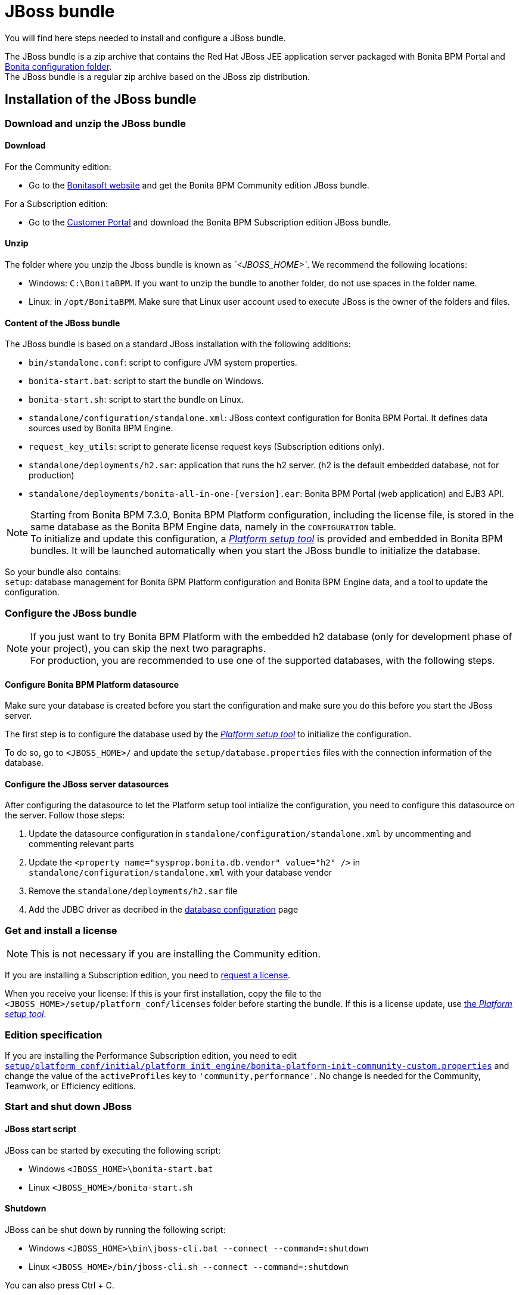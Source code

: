 = JBoss bundle
:description: You will find here steps needed to install and configure a JBoss bundle.

You will find here steps needed to install and configure a JBoss bundle.

The JBoss bundle is a zip archive that contains the Red Hat JBoss JEE application server packaged with Bonita BPM Portal and xref:BonitaBPM_platform_setup.adoc]#platform_setup_tool[Bonita configuration folder]. +
The JBoss bundle is a regular zip archive based on the JBoss zip distribution.

== Installation of the JBoss bundle

=== Download and unzip the JBoss bundle

[#download]

==== Download

For the Community edition:

* Go to the http://www.bonitasoft.com/downloads-v2[Bonitasoft website] and get the Bonita BPM Community edition JBoss bundle.

For a Subscription edition:

* Go to the https://customer.bonitasoft.com/download/request[Customer Portal] and download the Bonita BPM Subscription edition JBoss bundle.

==== Unzip

The folder where you unzip the Jboss bundle is known as _`<JBOSS_HOME>`_. We recommend the following locations:

* Windows: `C:\BonitaBPM`. If you want to unzip the bundle to another folder, do not use spaces in the folder name.
* Linux: in `/opt/BonitaBPM`. Make sure that Linux user account used to execute JBoss is the owner of the folders and files.

==== Content of the JBoss bundle

The JBoss bundle is based on a standard JBoss installation with the following additions:

* `bin/standalone.conf`: script to configure JVM system properties.
* `bonita-start.bat`: script to start the bundle on Windows.
* `bonita-start.sh`: script to start the bundle on Linux.
* `standalone/configuration/standalone.xml`: JBoss context configuration for Bonita BPM Portal. It defines data sources used by Bonita BPM Engine.
* `request_key_utils`: script to generate license request keys (Subscription editions only).
* `standalone/deployments/h2.sar`: application that runs the h2 server. (h2 is the default embedded database, not for production)
* `standalone/deployments/bonita-all-in-one-[version].ear`: Bonita BPM Portal (web application) and EJB3 API.

[NOTE]
====

Starting from Bonita BPM 7.3.0, Bonita BPM Platform configuration, including the license file, is stored in the same database as the Bonita BPM Engine data, namely in the `CONFIGURATION` table. +
To initialize and update this configuration, a xref:BonitaBPM_platform_setup.adoc[_Platform setup tool_] is provided and embedded in Bonita BPM bundles.
It will be launched automatically when you start the JBoss bundle to initialize the database. +
====

So your bundle also contains: +
`setup`: database management for Bonita BPM Platform configuration and Bonita BPM Engine data, and a tool to update the configuration.

[#configuration]

=== Configure the JBoss bundle

[NOTE]
====

If you just want to try Bonita BPM Platform with the embedded h2 database (only for development phase of your project), you can skip the next two paragraphs. +
For production, you are recommended to use one of the supported databases, with the following steps.
====

==== Configure Bonita BPM Platform datasource

Make sure your database is created before you start the configuration and make sure you do this before you start the JBoss server.

The first step is to configure the database used by the xref:BonitaBPM_platform_setup.adoc[_Platform setup tool_] to initialize the configuration.

To do so, go to `<JBOSS_HOME>/` and update the `setup/database.properties` files with the connection information of the  database.

[#database]

==== Configure the JBoss server datasources

After configuring the datasource to let the Platform setup tool intialize the configuration, you need to configure this datasource on the server. Follow those steps:

. Update the datasource configuration in `standalone/configuration/standalone.xml` by uncommenting and commenting relevant parts
. Update the `<property name="sysprop.bonita.db.vendor" value="h2" />` in `standalone/configuration/standalone.xml` with your database vendor
. Remove the `standalone/deployments/h2.sar` file
. Add the JDBC driver as decribed in the xref:database-configuration.adoc]#jdbc_driver[database configuration] page

=== Get and install a license

[NOTE]
====

This is not necessary if you are installing the Community edition.
====

If you are installing a Subscription edition, you need to xref:licenses.adoc[request a license].

[#license]

When you receive your license:
If this is your first installation, copy the file to the `<JBOSS_HOME>/setup/platform_conf/licenses` folder before starting the bundle.
If this is a license update, use xref:BonitaBPM_platform_setup.adoc]#update_platform_conf[the _Platform setup tool_].

=== Edition specification

If you are installing the Performance Subscription edition, you need to edit xref:BonitaBPM_platform_setup.adoc[`setup/platform_conf/initial/platform_init_engine/bonita-platform-init-community-custom.properties`] and change the value of the `activeProfiles` key to `'community,performance'`.
No change is needed for the Community, Teamwork, or Efficiency editions.

[#start]

=== Start and shut down JBoss

==== JBoss start script

JBoss can be started by executing the following script:

* Windows `<JBOSS_HOME>\bonita-start.bat`
* Linux `<JBOSS_HOME>/bonita-start.sh`

==== Shutdown

JBoss can be shut down by running the following script:

* Windows `<JBOSS_HOME>\bin\jboss-cli.bat --connect --command=:shutdown`
* Linux `<JBOSS_HOME>/bin/jboss-cli.sh --connect --command=:shutdown`

You can also press Ctrl + C.

== First steps after installation

Once you have your JBoss bundle up and running, complete these xref:first-steps-after-setup.adoc[first steps] to get Bonita BPM Platform fully operational.

=== How to update the configuration

To update the configuration after the first run please take a look at the xref:BonitaBPM_platform_setup.adoc]#update_platform_conf[_Platform setup tool_]

[NOTE]
====

*Keep in mind* that xref:BonitaBPM_platform_setup.adoc]#configure_tool[platform setup tool] is independent from Jboss Bundle and thus needs to be configured by itself to point to the right database.
This is done by editing file `database.properties`
====

=== How to update the license

To update the licenses after the first run please take a look at the xref:BonitaBPM_platform_setup.adoc]#update_platform_conf[platform setup tool]
